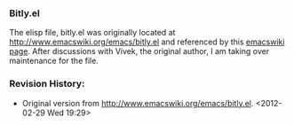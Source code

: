 *** Bitly.el
The elisp file, bitly.el was originally located at [[http://www.emacswiki.org/emacs/bitly.el]] and referenced by this [[http://www.emacswiki.org/emacs/BitLy][emacswiki page]]. After discussions with Vivek, the original author, I am taking over maintenance for the file.

*** Revision History:
- Original version from http://www.emacswiki.org/emacs/bitly.el. <2012-02-29 Wed 19:29>

